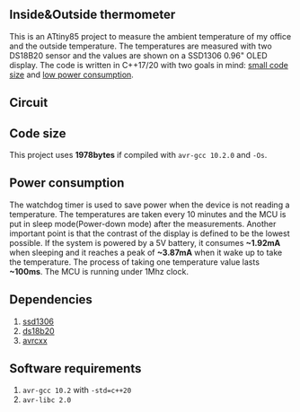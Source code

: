 ** Inside&Outside thermometer
This is an ATtiny85 project to measure the ambient temperature of my office and the outside temperature. The temperatures are measured with two DS18B20 sensor and the values are shown on a SSD1306 0.96" OLED display. The code is written in C++17/20 with two goals in mind: [[#code-size][small code size]] and [[#power-consumption][low power consumption]].

[[file:in_action_640px.png]]

** Circuit
[[file:circuit.png]]

** Code size
:PROPERTIES:
:CUSTOM_ID: code-size
:END:
This project uses *1978bytes* if compiled with ~avr-gcc 10.2.0~ and ~-Os~. 

** Power consumption
:PROPERTIES:
:CUSTOM_ID: power-consumption
:END:
The watchdog timer is used to save power when the device is not reading a temperature. The temperatures are taken every 10 minutes and the MCU is put in sleep mode(Power-down mode) after the measurements. Another important point is that the contrast of the display is defined to be the lowest possible. If the system is powered by a 5V battery, it  consumes *~1.92mA* when sleeping and it reaches a peak of *~3.87mA* when it wake up to take the temperature. The process of taking one temperature value lasts *~100ms*. The MCU is running under 1Mhz clock.

** Dependencies
1. [[https://github.com/ricardocosme/att85][ssd1306]]
2. [[https://github.com/ricardocosme/ds18b20][ds18b20]]
3. [[https://github.com/ricardocosme/avrcxx][avrcxx]]

** Software requirements
1. ~avr-gcc 10.2~ with ~-std=c++20~
2. ~avr-libc 2.0~
